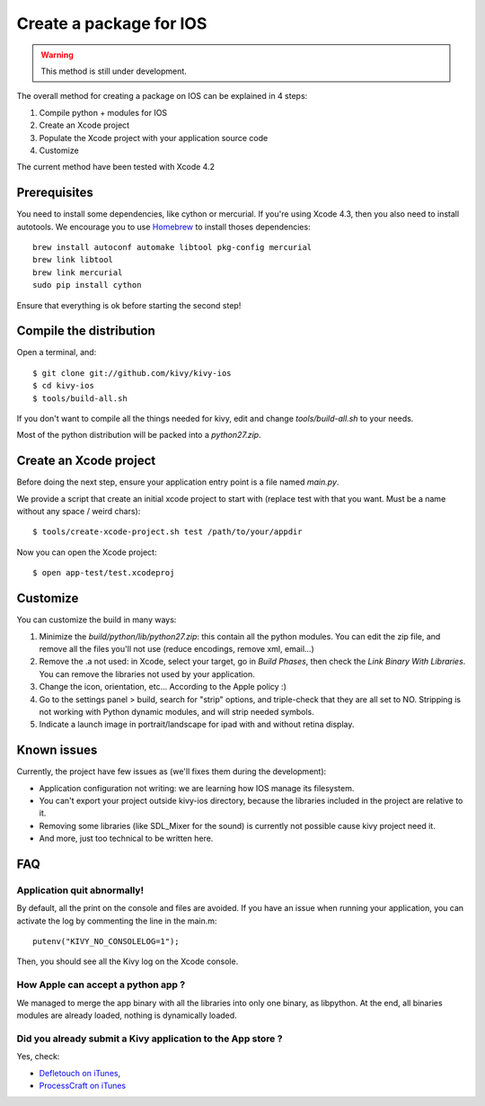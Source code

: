 .. _packaging_ios:

Create a package for IOS
========================

.. versionadded:: 1.2.0

.. warning::

    This method is still under development.

The overall method for creating a package on IOS can be explained in 4 steps:

#. Compile python + modules for IOS
#. Create an Xcode project
#. Populate the Xcode project with your application source code
#. Customize

The current method have been tested with Xcode 4.2

Prerequisites
-------------

You need to install some dependencies, like cython or mercurial. If you're
using Xcode 4.3, then you also need to install autotools. We encourage you to
use `Homebrew <http://mxcl.github.com/homebrew/>`_ to install thoses dependencies::

    brew install autoconf automake libtool pkg-config mercurial
    brew link libtool
    brew link mercurial
    sudo pip install cython

Ensure that everything is ok before starting the second step!

.. _Compile the distribution:

Compile the distribution
------------------------

Open a terminal, and::

    $ git clone git://github.com/kivy/kivy-ios
    $ cd kivy-ios
    $ tools/build-all.sh

If you don't want to compile all the things needed for kivy, edit and change
`tools/build-all.sh` to your needs.

Most of the python distribution will be packed into a `python27.zip`.

.. _Create an Xcode project:

Create an Xcode project
-----------------------

Before doing the next step, ensure your application entry point is a file named
`main.py`.

We provide a script that create an initial xcode project to start with (replace
test with that you want. Must be a name without any space / weird chars)::

    $ tools/create-xcode-project.sh test /path/to/your/appdir

Now you can open the Xcode project::

    $ open app-test/test.xcodeproj

.. _Customize:

Customize
---------

You can customize the build in many ways:

#. Minimize the `build/python/lib/python27.zip`: this contain all the python
   modules. You can edit the zip file, and remove all the files you'll not use
   (reduce encodings, remove xml, email...)
#. Remove the .a not used: in Xcode, select your target, go in `Build Phases`,
   then check the `Link Binary With Libraries`. You can remove the libraries
   not used by your application.
#. Change the icon, orientation, etc... According to the Apple policy :)
#. Go to the settings panel > build, search for "strip" options, and
   triple-check that they are all set to NO. Stripping is not working with
   Python dynamic modules, and will strip needed symbols.
#. Indicate a launch image in portrait/landscape for ipad with and without
   retina display.

.. _Known issues:

Known issues
------------

Currently, the project have few issues as (we'll fixes them during the
development):

- Application configuration not writing: we are learning how IOS manage its
  filesystem.

- You can't export your project outside kivy-ios directory, because the
  libraries included in the project are relative to it.

- Removing some libraries (like SDL_Mixer for the sound) is currently not
  possible cause kivy project need it.

- And more, just too technical to be written here.

.. _ios_packaging_faq:

FAQ
---

Application quit abnormally!
~~~~~~~~~~~~~~~~~~~~~~~~~~~~

By default, all the print on the console and files are avoided. If you have an
issue when running your application, you can activate the log by commenting the
line in the main.m::

    putenv("KIVY_NO_CONSOLELOG=1");

Then, you should see all the Kivy log on the Xcode console.

How Apple can accept a python app ?
~~~~~~~~~~~~~~~~~~~~~~~~~~~~~~~~~~~

We managed to merge the app binary with all the libraries into only one binary,
as libpython. At the end, all binaries modules are already loaded, nothing is
dynamically loaded.

Did you already submit a Kivy application to the App store ?
~~~~~~~~~~~~~~~~~~~~~~~~~~~~~~~~~~~~~~~~~~~~~~~~~~~~~~~~~~~~

Yes, check:

- `Defletouch on iTunes <http://itunes.apple.com/us/app/deflectouch/id505729681>`_, 
- `ProcessCraft on iTunes <http://itunes.apple.com/us/app/processcraft/id526377075>`_
